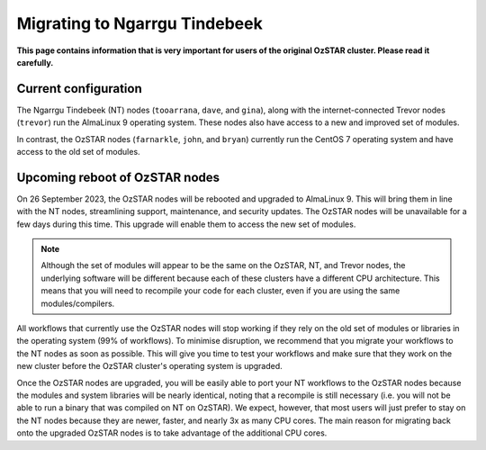 .. highlight:: rst

Migrating to Ngarrgu Tindebeek
==============================
**This page contains information that is very important for users of the original OzSTAR cluster. Please read it carefully.**

Current configuration
-------------------------------

The Ngarrgu Tindebeek (NT) nodes (``tooarrana``, ``dave``, and ``gina``), along with the internet-connected Trevor nodes (``trevor``) run the AlmaLinux 9 operating system. These nodes also have access to a new and improved set of modules.

In contrast, the OzSTAR nodes (``farnarkle``, ``john``, and ``bryan``) currently run the CentOS 7 operating system and have access to the old set of modules.

Upcoming reboot of OzSTAR nodes
-------------------------------

On 26 September 2023, the OzSTAR nodes will be rebooted and upgraded to AlmaLinux 9. This will bring them in line with the NT nodes, streamlining support, maintenance, and security updates. The OzSTAR nodes will be unavailable for a few days during this time. This upgrade will enable them to access the new set of modules.

.. note::
    Although the set of modules will appear to be the same on the OzSTAR, NT, and Trevor nodes, the underlying software will be different because each of these clusters have a different CPU architecture. This means that you will need to recompile your code for each cluster, even if you are using the same modules/compilers.

All workflows that currently use the OzSTAR nodes will stop working if they rely on the old set of modules or libraries in the operating system (99% of workflows). To minimise disruption, we recommend that you migrate your workflows to the NT nodes as soon as possible. This will give you time to test your workflows and make sure that they work on the new cluster before the OzSTAR cluster's operating system is upgraded.

Once the OzSTAR nodes are upgraded, you will be easily able to port your NT workflows to the OzSTAR nodes because the modules and system libraries will be nearly identical, noting that a recompile is still necessary (i.e. you will not be able to run a binary that was compiled on NT on OzSTAR). We expect, however, that most users will just prefer to stay on the NT nodes because they are newer, faster, and nearly 3x as many CPU cores. The main reason for migrating back onto the upgraded OzSTAR nodes is to take advantage of the additional CPU cores.
